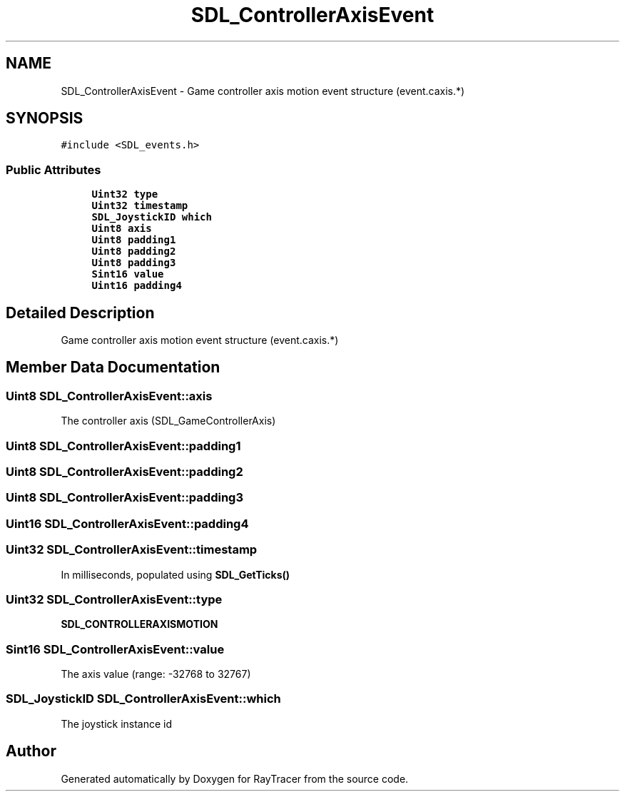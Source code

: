 .TH "SDL_ControllerAxisEvent" 3 "Mon Jan 24 2022" "Version 1.0" "RayTracer" \" -*- nroff -*-
.ad l
.nh
.SH NAME
SDL_ControllerAxisEvent \- Game controller axis motion event structure (event\&.caxis\&.*)  

.SH SYNOPSIS
.br
.PP
.PP
\fC#include <SDL_events\&.h>\fP
.SS "Public Attributes"

.in +1c
.ti -1c
.RI "\fBUint32\fP \fBtype\fP"
.br
.ti -1c
.RI "\fBUint32\fP \fBtimestamp\fP"
.br
.ti -1c
.RI "\fBSDL_JoystickID\fP \fBwhich\fP"
.br
.ti -1c
.RI "\fBUint8\fP \fBaxis\fP"
.br
.ti -1c
.RI "\fBUint8\fP \fBpadding1\fP"
.br
.ti -1c
.RI "\fBUint8\fP \fBpadding2\fP"
.br
.ti -1c
.RI "\fBUint8\fP \fBpadding3\fP"
.br
.ti -1c
.RI "\fBSint16\fP \fBvalue\fP"
.br
.ti -1c
.RI "\fBUint16\fP \fBpadding4\fP"
.br
.in -1c
.SH "Detailed Description"
.PP 
Game controller axis motion event structure (event\&.caxis\&.*) 
.SH "Member Data Documentation"
.PP 
.SS "\fBUint8\fP SDL_ControllerAxisEvent::axis"
The controller axis (SDL_GameControllerAxis) 
.SS "\fBUint8\fP SDL_ControllerAxisEvent::padding1"

.SS "\fBUint8\fP SDL_ControllerAxisEvent::padding2"

.SS "\fBUint8\fP SDL_ControllerAxisEvent::padding3"

.SS "\fBUint16\fP SDL_ControllerAxisEvent::padding4"

.SS "\fBUint32\fP SDL_ControllerAxisEvent::timestamp"
In milliseconds, populated using \fBSDL_GetTicks()\fP 
.SS "\fBUint32\fP SDL_ControllerAxisEvent::type"
\fBSDL_CONTROLLERAXISMOTION\fP 
.SS "\fBSint16\fP SDL_ControllerAxisEvent::value"
The axis value (range: -32768 to 32767) 
.SS "\fBSDL_JoystickID\fP SDL_ControllerAxisEvent::which"
The joystick instance id 

.SH "Author"
.PP 
Generated automatically by Doxygen for RayTracer from the source code\&.
